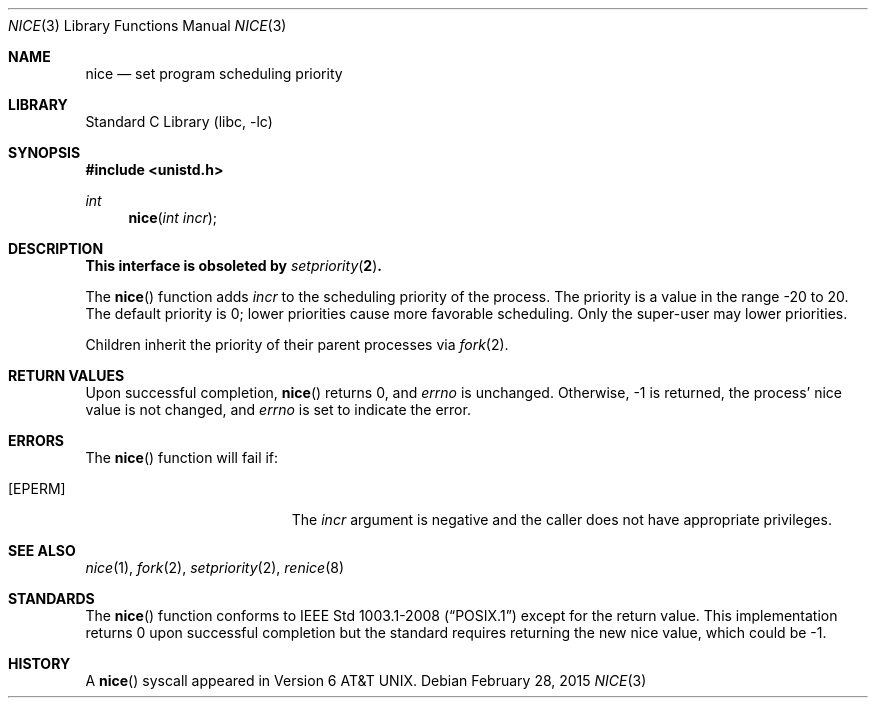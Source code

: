 .\" Copyright (c) 1980, 1991, 1993
.\"	The Regents of the University of California.  All rights reserved.
.\"
.\" Redistribution and use in source and binary forms, with or without
.\" modification, are permitted provided that the following conditions
.\" are met:
.\" 1. Redistributions of source code must retain the above copyright
.\"    notice, this list of conditions and the following disclaimer.
.\" 2. Redistributions in binary form must reproduce the above copyright
.\"    notice, this list of conditions and the following disclaimer in the
.\"    documentation and/or other materials provided with the distribution.
.\" 3. Neither the name of the University nor the names of its contributors
.\"    may be used to endorse or promote products derived from this software
.\"    without specific prior written permission.
.\"
.\" THIS SOFTWARE IS PROVIDED BY THE REGENTS AND CONTRIBUTORS ``AS IS'' AND
.\" ANY EXPRESS OR IMPLIED WARRANTIES, INCLUDING, BUT NOT LIMITED TO, THE
.\" IMPLIED WARRANTIES OF MERCHANTABILITY AND FITNESS FOR A PARTICULAR PURPOSE
.\" ARE DISCLAIMED.  IN NO EVENT SHALL THE REGENTS OR CONTRIBUTORS BE LIABLE
.\" FOR ANY DIRECT, INDIRECT, INCIDENTAL, SPECIAL, EXEMPLARY, OR CONSEQUENTIAL
.\" DAMAGES (INCLUDING, BUT NOT LIMITED TO, PROCUREMENT OF SUBSTITUTE GOODS
.\" OR SERVICES; LOSS OF USE, DATA, OR PROFITS; OR BUSINESS INTERRUPTION)
.\" HOWEVER CAUSED AND ON ANY THEORY OF LIABILITY, WHETHER IN CONTRACT, STRICT
.\" LIABILITY, OR TORT (INCLUDING NEGLIGENCE OR OTHERWISE) ARISING IN ANY WAY
.\" OUT OF THE USE OF THIS SOFTWARE, EVEN IF ADVISED OF THE POSSIBILITY OF
.\" SUCH DAMAGE.
.\"
.\"     @(#)nice.3	8.1 (Berkeley) 6/4/93
.\" $FreeBSD: releng/12.0/lib/libc/gen/nice.3 314436 2017-02-28 23:42:47Z imp $
.\"
.Dd February 28, 2015
.Dt NICE 3
.Os
.Sh NAME
.Nm nice
.Nd set program scheduling priority
.Sh LIBRARY
.Lb libc
.Sh SYNOPSIS
.In unistd.h
.Ft int
.Fn nice "int incr"
.Sh DESCRIPTION
.Bf -symbolic
This interface is obsoleted by
.Xr setpriority 2 .
.Ef
.Pp
The
.Fn nice
function adds
.Fa incr
to the scheduling priority of the process.
The priority is a value in the range -20 to 20.
The default priority is 0; lower priorities cause more favorable scheduling.
Only the super-user may lower priorities.
.Pp
Children inherit the priority of their parent processes via
.Xr fork 2 .
.Sh RETURN VALUES
Upon successful completion,
.Fn nice
returns 0, and
.Va errno
is unchanged.
Otherwise, \-1 is returned, the process' nice value is not changed, and
.Va errno
is set to indicate the error.
.Sh ERRORS
The
.Fn nice
function will fail if:
.Bl -tag -width Er
.It Bq Er EPERM
The
.Fa incr
argument is negative and the caller does not have appropriate privileges.
.El
.Sh SEE ALSO
.Xr nice 1 ,
.Xr fork 2 ,
.Xr setpriority 2 ,
.Xr renice 8
.Sh STANDARDS
The
.Fn nice
function conforms to
.St -p1003.1-2008
except for the return value.
This implementation returns 0 upon successful completion but
the standard requires returning the new nice value,
which could be \-1.
.Sh HISTORY
A
.Fn nice
syscall appeared in
.At v6 .
